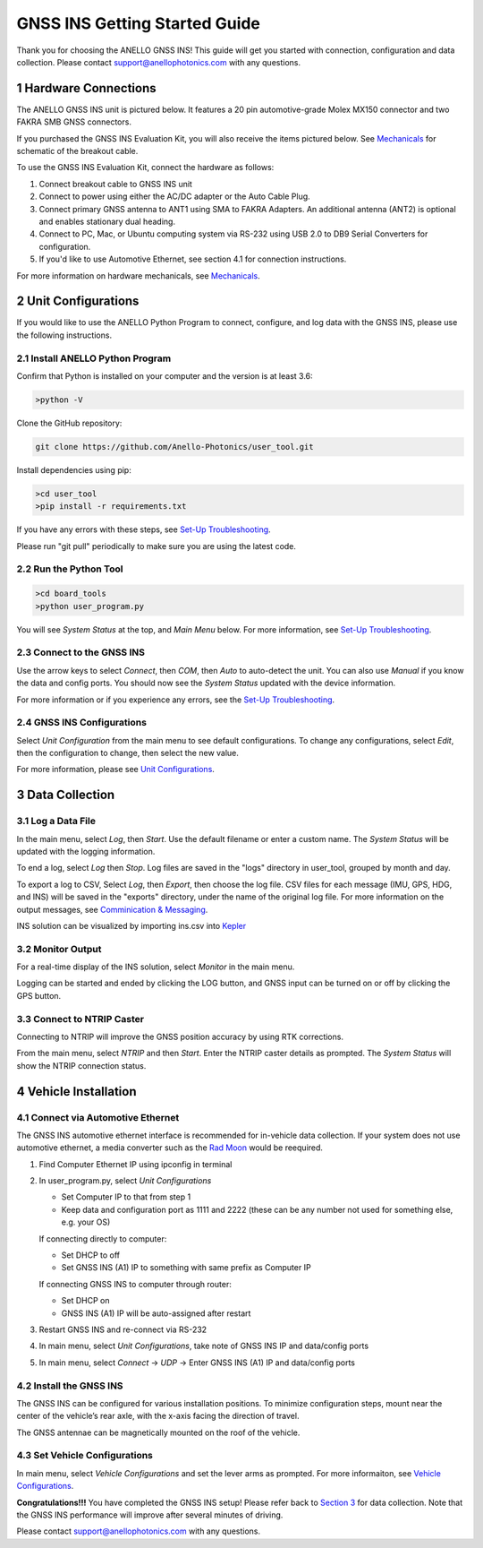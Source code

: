 ==================================
GNSS INS Getting Started Guide
==================================
Thank you for choosing the ANELLO GNSS INS! This guide will get you started with connection, configuration and data collection.
Please contact support@anellophotonics.com with any questions.  

1   Hardware Connections
---------------------------------
The ANELLO GNSS INS unit is pictured below. It features a 20 pin automotive-grade Molex MX150 connector and two FAKRA SMB GNSS connectors.

.. image:: media/ANELLO_GNSS_INS.png
   :width: 50 %
   :align: center

If you purchased the GNSS INS Evaluation Kit, you will also receive the items pictured below. See `Mechanicals <https://docs-a1.readthedocs.io/en/latest/mechanicals.html>`__ for schematic of the breakout cable.

.. image:: media/GNSS_INS_EvalKit.png
   :width: 100 %
   :align: center


To use the GNSS INS Evaluation Kit, connect the hardware as follows: 

1. Connect breakout cable to GNSS INS unit
2. Connect to power using either the AC/DC adapter or the Auto Cable Plug.
3. Connect primary GNSS antenna to ANT1 using SMA to FAKRA Adapters. An additional antenna (ANT2) is optional and enables stationary dual heading.
4. Connect to PC, Mac, or Ubuntu computing system via RS-232 using USB 2.0 to DB9 Serial Converters for configuration.
5. If you'd like to use Automotive Ethernet, see section 4.1 for connection instructions.

For more information on hardware mechanicals, see `Mechanicals <https://docs-a1.readthedocs.io/en/latest/mechanicals.html#anello-gnss-ins>`__.


2   Unit Configurations
---------------------------------
If you would like to use the ANELLO Python Program to connect, configure, and log data with the GNSS INS, please use the following instructions.

2.1 Install ANELLO Python Program
~~~~~~~~~~~~~~~~~~~~~~~~~~~~~~~~~~
Confirm that Python is installed on your computer and the version is at least 3.6:

.. code-block:: python
    
    >python -V

Clone the GitHub repository:

.. code-block:: python

    git clone https://github.com/Anello-Photonics/user_tool.git

Install dependencies using pip:

.. code-block:: python
    
    >cd user_tool
    >pip install -r requirements.txt

If you have any errors with these steps, see `Set-Up Troubleshooting <https://docs-a1.readthedocs.io/en/latest/setup_troubleshooting.html#install-anello-python-program>`__.

Please run "git pull" periodically to make sure you are using the latest code.

2.2 Run the Python Tool 
~~~~~~~~~~~~~~~~~~~~~~~~~~~~~~~~~~~

.. code-block:: python
    
    >cd board_tools
    >python user_program.py

You will see *System Status* at the top, and *Main Menu* below. For more information, see `Set-Up Troubleshooting <https://docs-a1.readthedocs.io/en/latest/setup_troubleshooting.html#run-python-program>`__.

2.3 Connect to the GNSS INS
~~~~~~~~~~~~~~~~~~~~~~~~~~~~~~~~~~~
Use the arrow keys to select *Connect*, then *COM*, then *Auto* to auto-detect the unit.  You can also use *Manual* if you know the data and config ports.
You should now see the *System Status* updated with the device information.

For more information or if you experience any errors, see the `Set-Up Troubleshooting <https://docs-a1.readthedocs.io/en/latest/setup_troubleshooting.html#connect-to-evk>`__.

2.4 GNSS INS Configurations
~~~~~~~~~~~~~~~~~~~~~~~~~~~~~~~~~~~
Select *Unit Configuration* from the main menu to see default configurations. To change any configurations, 
select *Edit*, then the configuration to change, then select the new value.

For more information, please see `Unit Configurations <https://docs-a1.readthedocs.io/en/latest/unit_configuration.html>`_.


3   Data Collection
---------------------------------
3.1 Log a Data File
~~~~~~~~~~~~~~~~~~~~~~~~~~~~~~~~~~~
In the main menu, select *Log*, then *Start*. Use the default filename or enter a custom name. 
The *System Status* will be updated with the logging information.

To end a log, select *Log* then *Stop*. Log files are saved in the "logs" directory in user_tool, 
grouped by month and day.

To export a log to CSV, Select *Log*, then *Export*, then choose the log file.
CSV files for each message (IMU, GPS, HDG, and INS) will be saved in the "exports" directory, under the name of the original log file. 
For more information on the output messages, see `Comminication & Messaging <https://docs-a1.readthedocs.io/en/latest/communication_messaging.html>`_.

INS solution can be visualized by importing ins.csv into `Kepler <https://kepler.gl/demo>`_

3.2 Monitor Output
~~~~~~~~~~~~~~~~~~~~~~~~~~~~~~~~~~~
For a real-time display of the INS solution, select *Monitor* in the main menu.

Logging can be started and ended by clicking the LOG button, and GNSS input can be turned on or off by clicking the GPS button.

3.3 Connect to NTRIP Caster
~~~~~~~~~~~~~~~~~~~~~~~~~~~~~~~~~~~
Connecting to NTRIP will improve the GNSS position accuracy by using RTK corrections.

From the main menu, select *NTRIP* and then *Start*. Enter the NTRIP caster details as prompted. 
The *System Status* will show the NTRIP connection status.


4   Vehicle Installation
-------------------------------
4.1 Connect via Automotive Ethernet
~~~~~~~~~~~~~~~~~~~~~~~~~~~~~~~~~~~~~~
The GNSS INS automotive ethernet interface is recommended for in-vehicle data collection. If your system does not use automotive ethernet, a media converter such as the `Rad Moon <https://intrepidcs.com/products/automotive-ethernet-tools/rad-moon-100base-t1-ethernet-media-converter/>`_ would be reequired.

1. Find Computer Ethernet IP using ipconfig in terminal
2. In user_program.py, select *Unit Configurations*
   
   - Set Computer IP to that from step 1
   - Keep data and configuration port as 1111 and 2222 (these can be any number not used for something else, e.g. your OS)
   
   If connecting directly to computer:
   
   - Set DHCP to off
   - Set GNSS INS (A1) IP to something with same prefix as Computer IP
   
   If connecting GNSS INS to computer through router:
   
   - Set DHCP on
   - GNSS INS (A1) IP will be auto-assigned after restart

3. Restart GNSS INS and re-connect via RS-232
4. In main menu, select *Unit Configurations*, take note of GNSS INS IP and data/config ports
5. In main menu, select *Connect* -> *UDP* -> Enter GNSS INS (A1) IP and data/config ports


4.2 Install the GNSS INS
~~~~~~~~~~~~~~~~~~~~~~~~~~~~~~~~~~~
The GNSS INS can be configured for various installation positions. To minimize configuration steps, 
mount near the center of the vehicle’s rear axle, with the x-axis facing the direction of travel.

.. image:: media/GNSSINS_Vehicle_Installation.png
   :width: 50 %
   :align: center

The GNSS antennae can be magnetically mounted on the roof of the vehicle.

4.3 Set Vehicle Configurations
~~~~~~~~~~~~~~~~~~~~~~~~~~~~~~~~~~~
In main menu, select *Vehicle Configurations* and set the lever arms as prompted. For more informaiton, see `Vehicle Configurations <https://docs-a1.readthedocs.io/en/latest/vehicle_configuration.html>`_.

**Congratulations!!!**
You have completed the GNSS INS setup! Please refer back to `Section 3 <https://docs-a1.readthedocs.io/en/latest/getting_started_quick.html#data-collection>`_ for data collection. 
Note that the GNSS INS performance will improve after several minutes of driving.

Please contact support@anellophotonics.com with any questions. 